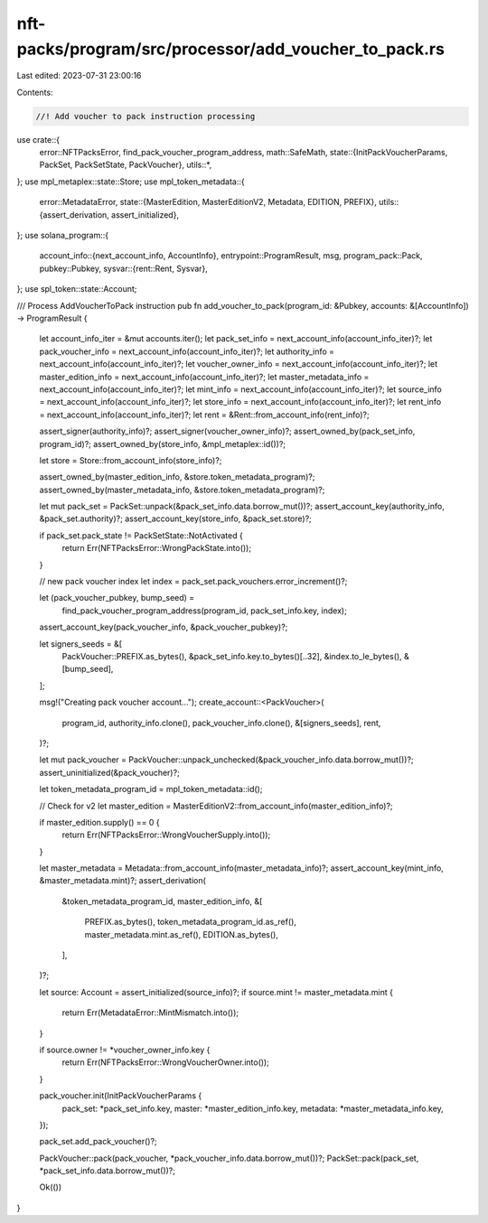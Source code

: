 nft-packs/program/src/processor/add_voucher_to_pack.rs
======================================================

Last edited: 2023-07-31 23:00:16

Contents:

.. code-block:: rs

    //! Add voucher to pack instruction processing

use crate::{
    error::NFTPacksError,
    find_pack_voucher_program_address,
    math::SafeMath,
    state::{InitPackVoucherParams, PackSet, PackSetState, PackVoucher},
    utils::*,
};
use mpl_metaplex::state::Store;
use mpl_token_metadata::{
    error::MetadataError,
    state::{MasterEdition, MasterEditionV2, Metadata, EDITION, PREFIX},
    utils::{assert_derivation, assert_initialized},
};
use solana_program::{
    account_info::{next_account_info, AccountInfo},
    entrypoint::ProgramResult,
    msg,
    program_pack::Pack,
    pubkey::Pubkey,
    sysvar::{rent::Rent, Sysvar},
};
use spl_token::state::Account;

/// Process AddVoucherToPack instruction
pub fn add_voucher_to_pack(program_id: &Pubkey, accounts: &[AccountInfo]) -> ProgramResult {
    let account_info_iter = &mut accounts.iter();
    let pack_set_info = next_account_info(account_info_iter)?;
    let pack_voucher_info = next_account_info(account_info_iter)?;
    let authority_info = next_account_info(account_info_iter)?;
    let voucher_owner_info = next_account_info(account_info_iter)?;
    let master_edition_info = next_account_info(account_info_iter)?;
    let master_metadata_info = next_account_info(account_info_iter)?;
    let mint_info = next_account_info(account_info_iter)?;
    let source_info = next_account_info(account_info_iter)?;
    let store_info = next_account_info(account_info_iter)?;
    let rent_info = next_account_info(account_info_iter)?;
    let rent = &Rent::from_account_info(rent_info)?;

    assert_signer(authority_info)?;
    assert_signer(voucher_owner_info)?;
    assert_owned_by(pack_set_info, program_id)?;
    assert_owned_by(store_info, &mpl_metaplex::id())?;

    let store = Store::from_account_info(store_info)?;

    assert_owned_by(master_edition_info, &store.token_metadata_program)?;
    assert_owned_by(master_metadata_info, &store.token_metadata_program)?;

    let mut pack_set = PackSet::unpack(&pack_set_info.data.borrow_mut())?;
    assert_account_key(authority_info, &pack_set.authority)?;
    assert_account_key(store_info, &pack_set.store)?;

    if pack_set.pack_state != PackSetState::NotActivated {
        return Err(NFTPacksError::WrongPackState.into());
    }

    // new pack voucher index
    let index = pack_set.pack_vouchers.error_increment()?;

    let (pack_voucher_pubkey, bump_seed) =
        find_pack_voucher_program_address(program_id, pack_set_info.key, index);
    assert_account_key(pack_voucher_info, &pack_voucher_pubkey)?;

    let signers_seeds = &[
        PackVoucher::PREFIX.as_bytes(),
        &pack_set_info.key.to_bytes()[..32],
        &index.to_le_bytes(),
        &[bump_seed],
    ];

    msg!("Creating pack voucher account...");
    create_account::<PackVoucher>(
        program_id,
        authority_info.clone(),
        pack_voucher_info.clone(),
        &[signers_seeds],
        rent,
    )?;

    let mut pack_voucher = PackVoucher::unpack_unchecked(&pack_voucher_info.data.borrow_mut())?;
    assert_uninitialized(&pack_voucher)?;

    let token_metadata_program_id = mpl_token_metadata::id();

    // Check for v2
    let master_edition = MasterEditionV2::from_account_info(master_edition_info)?;

    if master_edition.supply() == 0 {
        return Err(NFTPacksError::WrongVoucherSupply.into());
    }

    let master_metadata = Metadata::from_account_info(master_metadata_info)?;
    assert_account_key(mint_info, &master_metadata.mint)?;
    assert_derivation(
        &token_metadata_program_id,
        master_edition_info,
        &[
            PREFIX.as_bytes(),
            token_metadata_program_id.as_ref(),
            master_metadata.mint.as_ref(),
            EDITION.as_bytes(),
        ],
    )?;

    let source: Account = assert_initialized(source_info)?;
    if source.mint != master_metadata.mint {
        return Err(MetadataError::MintMismatch.into());
    }

    if source.owner != *voucher_owner_info.key {
        return Err(NFTPacksError::WrongVoucherOwner.into());
    }

    pack_voucher.init(InitPackVoucherParams {
        pack_set: *pack_set_info.key,
        master: *master_edition_info.key,
        metadata: *master_metadata_info.key,
    });

    pack_set.add_pack_voucher()?;

    PackVoucher::pack(pack_voucher, *pack_voucher_info.data.borrow_mut())?;
    PackSet::pack(pack_set, *pack_set_info.data.borrow_mut())?;

    Ok(())
}


